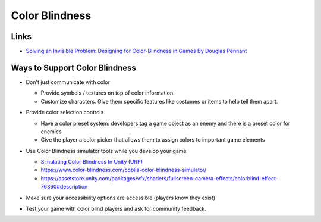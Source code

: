###############
Color Blindness
###############

Links
#####

*   `Solving an Invisible Problem: Designing for Color-Blindness in Games By Douglas Pennant <https://www.youtube.com/watch?v=KbFs9ghIIEI>`_

Ways to Support Color Blindness
###############################

*   Don't just communicate with color

    *   Provide symbols / textures on top of color information.
    *   Customize characters. Give them specific features like costumes or items to help tell them apart.

    ..  image:: /_images/color_blindness_symbols.PNG

    ..  image:: /_images/color_blindness_customization.PNG

*   Provide color selection controls

    *   Have a color preset system: developers tag a game object as an enemy and there is a preset color for enemies
    *   Give the player a color picker that allows them to assign colors to important game elements

    ..  image:: /_images/color_presets.PNG

    ..  image:: /_images/custom_colors.PNG

*   Use Color Blindness simulator tools while you develop your game

    *   `Simulating Color Blindness In Unity (URP) <https://gamedevelopmentwiki.readthedocs.io/projects/unitywiki/en/latest/game_architecture/accessibility.html#simulating-color-blindness-in-unity-urp>`_
    *   https://www.color-blindness.com/coblis-color-blindness-simulator/
    *   https://assetstore.unity.com/packages/vfx/shaders/fullscreen-camera-effects/colorblind-effect-76360#description

*   Make sure your accessibility options are accessible (players know they exist)
*   Test your game with color blind players and ask for community feedback.